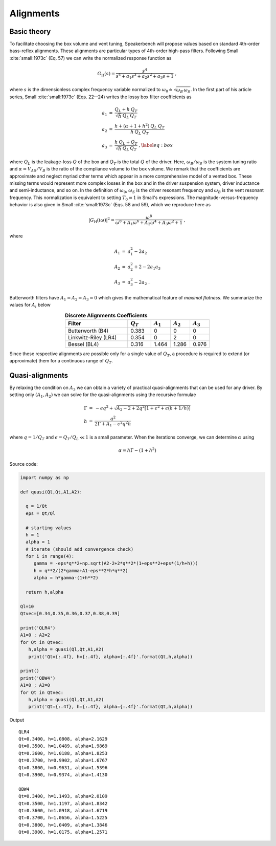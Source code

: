 Alignments
==========

Basic theory
------------

To facilitate choosing the box volume and vent tuning, Speakerbench will propose values based on standard 4th-order bass-reflex alignments. These alignments are particular types of 4th-order high-pass filters. Following Small :cite:`small:1973c` (Eq. 57) we can write the normalized response function as 

.. math::
   G_\mathrm{H}(s) = \frac{s^4}{s^4 + a_1 s^3 + a_2 s^2 + a_3 s + 1} \; ,

where :math:`s` is the dimensionless complex frequency variable normalized to :math:`\omega_0 \doteq \sqrt{\omega_B \, \omega_S}`. In the first part of his article series, Small :cite:`small:1973c` (Eqs. 22--24) writes the lossy box filter coefficients as

.. math::
   \begin{eqnarray}
   \displaystyle
   a_1 &=& \frac{Q_L + h \: Q_T}{\sqrt{h} \: Q_L \: Q_T} \nonumber \\
   a_2 &=& \frac{h + (\alpha + 1 + h^2) \: Q_L \: Q_T}{h \: Q_L \: Q_T}\nonumber \\
   a_3 &=& \frac{h \: Q_L + Q_T}{\sqrt{h} \: Q_L \: Q_T} \; ,\label{eq:box}
   \end{eqnarray}

where :math:`Q_L` is the leakage-loss :math:`Q` of the box and :math:`Q_T` is the total :math:`Q` of the driver. Here, :math:`\omega_B/\omega_S` is the system tuning ratio and :math:`\alpha = V_{AS} / V_B` is the ratio of the compliance volume to the box volume. We remark that the coefficients are approximate and neglect myriad other terms which appear in a more comprehensive model of a vented box. These missing terms would represent more complex losses in the box and in the driver suspension system, driver inductance and semi-inductance, and so on. In the definition of :math:`\omega_0`, :math:`\omega_S` is the driver resonant frequency and :math:`\omega_B` is the vent resonant frequency. This normalization is equivalent to setting :math:`T_0=1` in Small's expressions. The magnitude-versus-frequency behavior is also given in Small :cite:`small:1973c` (Eqs. 58 and 59), which we reproduce here as

.. math::
   \left| G_\mathrm{H}(i\omega) \right|^2 = \frac{\omega^8}{\omega^8 + A_1 \omega^6 + A_2 \omega^4 + A_3 \omega^2 + 1} \; ,

where

.. math::
  \begin{eqnarray}
  A_1 &=& a_1^2-2 a_2 \nonumber \\
  A_2 &=& a_2^2+2-2 a_1 a_3 \nonumber \\
  A_3 &=& a_3^2-2 a_2 \; .
  \end{eqnarray}

Butterworth filters have :math:`A_1=A_2=A_3=0` which gives the mathematical feature of *maximal flatness*. We summarize the values for :math:`A_i` below

.. csv-table:: **Discrete Alignments Coefficients**
   :header: Filter, :math:`Q_T`, :math:`A_1`, :math:`A_2`, :math:`A_3`
   :widths: 16, 6, 5, 5, 5
   :align: center

   Butterworth (B4), 0.383, 0, 0, 0
   Linkwitz-Riley (LR4), 0.354, 0, 2, 0
   Bessel (BL4), 0.316, 1.464, 1.286, 0.976

Since these respective alignments are possible only for a single value of :math:`Q_T`, a procedure is required to extend (or approximate) them for a continuous range of :math:`Q_T`. 

Quasi-alignments
----------------

By relaxing the condition on :math:`A_3` we can obtain a variety of practical quasi-alignments that can be used for any driver. By setting only :math:`(A_1,A_2)` we can solve for the quasi-alignments using the recursive formulae 

.. math::
   \begin{eqnarray}
   \Gamma &=& -\epsilon q^2 + \sqrt{A_2-2+2q^2 \left[ 1+\epsilon^2+\epsilon\left(h+1/h\right)\right]}\\
        h &=& \frac{q^2}{2\Gamma + A_1-\epsilon^2 q^2 h}
   \end{eqnarray}

where :math:`q = 1/Q_T` and :math:`\epsilon = Q_T/Q_L \ll 1` is a small parameter. When the iterations converge, we can determine :math:`\alpha` using

.. math::
   \alpha = h \Gamma-\left(1+h^2\right)

Source code:

.. code-block:: python
		
  import numpy as np

  def quasi(Ql,Qt,A1,A2):

    q = 1/Qt
    eps = Qt/Ql

    # starting values
    h = 1
    alpha = 1
    # iterate (should add convergence check)
    for i in range(4):
       gamma = -eps*q**2+np.sqrt(A2-2+2*q**2*(1+eps**2+eps*(1/h+h)))
       h = q**2/(2*gamma+A1-eps**2*h*q**2)
       alpha = h*gamma-(1+h**2)
      
    return h,alpha

  Ql=10
  Qtvec=[0.34,0.35,0.36,0.37,0.38,0.39]

  print('QLR4')
  A1=0 ; A2=2
  for Qt in Qtvec:
     h,alpha = quasi(Ql,Qt,A1,A2)
     print('Qt={:.4f}, h={:.4f}, alpha={:.4f}'.format(Qt,h,alpha))

  print()
  print('QBW4')
  A1=0 ; A2=0
  for Qt in Qtvec:
     h,alpha = quasi(Ql,Qt,A1,A2)
     print('Qt={:.4f}, h={:.4f}, alpha={:.4f}'.format(Qt,h,alpha))


Output

::

  QLR4
  Qt=0.3400, h=1.0808, alpha=2.1629
  Qt=0.3500, h=1.0489, alpha=1.9869
  Qt=0.3600, h=1.0188, alpha=1.8253
  Qt=0.3700, h=0.9902, alpha=1.6767
  Qt=0.3800, h=0.9631, alpha=1.5396
  Qt=0.3900, h=0.9374, alpha=1.4130

  QBW4
  Qt=0.3400, h=1.1493, alpha=2.0109
  Qt=0.3500, h=1.1197, alpha=1.8342
  Qt=0.3600, h=1.0918, alpha=1.6719
  Qt=0.3700, h=1.0656, alpha=1.5225
  Qt=0.3800, h=1.0409, alpha=1.3846
  Qt=0.3900, h=1.0175, alpha=1.2571
   
..
   Speakerbench Suggested Alignments
   :header: Alignment, Description,:math:`Q_T` range
   :widths: 10, 20, 10 
   :align: center

   C4,     Chebyshev (extension of B4), :math:`0.24 < Q_T < 2.0`
   B4-CA,  B4 with compliance alteration, :math:`0.36 < Q_T < 0.56`
   B4-AM,  B4 with amplitude matching (same as QB3),  :math:`0.36 < Q_T < 0.56`
   LR4-CA, LR4 with compliance alteration, :math:`0.34 < Q_T < 0.4`
   LR4-AM, LR4 with amplitude matching, :math:`0.34 < Q_T < 0.4`
   BL4-CA, BL4 with compliance alteration, :math:`0.3 < Q_T < 0.36`
   BL4-AM, BL4 with amplitude matching, :math:`0.3 < Q_T < 0.36`
   
